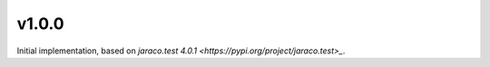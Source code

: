 v1.0.0
======

Initial implementation, based on
`jaraco.test 4.0.1 <https://pypi.org/project/jaraco.test>_`.
